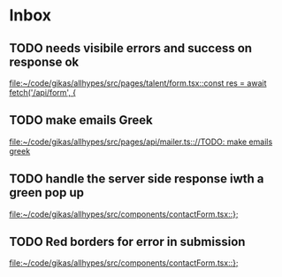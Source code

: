 * Inbox
** TODO needs visibile errors and success on response ok

[[file:~/code/gikas/allhypes/src/pages/talent/form.tsx::const res = await fetch('/api/form', {]]
** TODO make emails Greek
[[file:~/code/gikas/allhypes/src/pages/api/mailer.ts:://TODO: make emails greek]]

** TODO handle the server side response iwth a green pop up

[[file:~/code/gikas/allhypes/src/components/contactForm.tsx::};]]
** TODO Red borders for error in submission

[[file:~/code/gikas/allhypes/src/components/contactForm.tsx::};]]
